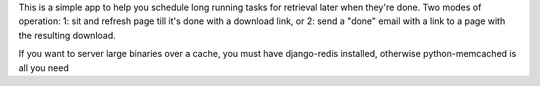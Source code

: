 This is a simple app to help you schedule long running tasks for retrieval later when they're done.
Two modes of operation:  1:  sit and refresh page till it's done with a download link, or 2: send a "done" email with a link to a page with the resulting download.

If you want to server large binaries over a cache, you must have django-redis installed, otherwise python-memcached is all you need
